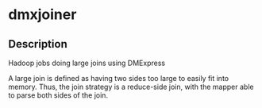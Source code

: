 * dmxjoiner

** Description
   Hadoop jobs doing large joins using DMExpress

   A large join is defined as having two sides too large to easily fit into memory.
   Thus, the join strategy is a reduce-side join, with the mapper able to parse both
   sides of the join.  


